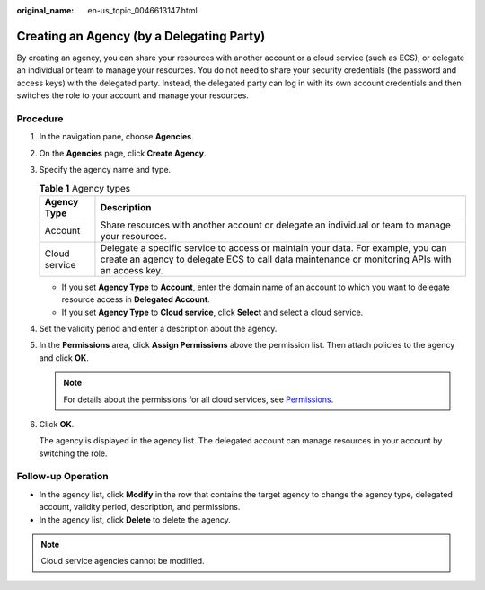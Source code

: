 :original_name: en-us_topic_0046613147.html

.. _en-us_topic_0046613147:

Creating an Agency (by a Delegating Party)
==========================================

By creating an agency, you can share your resources with another account or a cloud service (such as ECS), or delegate an individual or team to manage your resources. You do not need to share your security credentials (the password and access keys) with the delegated party. Instead, the delegated party can log in with its own account credentials and then switches the role to your account and manage your resources.

Procedure
---------

#. In the navigation pane, choose **Agencies**.

#. On the **Agencies** page, click **Create Agency**.

#. Specify the agency name and type.

   .. table:: **Table 1** Agency types

      +---------------+------------------------------------------------------------------------------------------------------------------------------------------------------------------------------------+
      | Agency Type   | Description                                                                                                                                                                        |
      +===============+====================================================================================================================================================================================+
      | Account       | Share resources with another account or delegate an individual or team to manage your resources.                                                                                   |
      +---------------+------------------------------------------------------------------------------------------------------------------------------------------------------------------------------------+
      | Cloud service | Delegate a specific service to access or maintain your data. For example, you can create an agency to delegate ECS to call data maintenance or monitoring APIs with an access key. |
      +---------------+------------------------------------------------------------------------------------------------------------------------------------------------------------------------------------+

   -  If you set **Agency Type** to **Account**, enter the domain name of an account to which you want to delegate resource access in **Delegated Account**.
   -  If you set **Agency Type** to **Cloud service**, click **Select** and select a cloud service.

#. Set the validity period and enter a description about the agency.

#. In the **Permissions** area, click **Assign Permissions** above the permission list. Then attach policies to the agency and click **OK**.

   .. note::

      For details about the permissions for all cloud services, see `Permissions <https://docs.otc.t-systems.com/en-us/permissions/index.html>`__.

#. Click **OK**.

   The agency is displayed in the agency list. The delegated account can manage resources in your account by switching the role.

Follow-up Operation
-------------------

-  In the agency list, click **Modify** in the row that contains the target agency to change the agency type, delegated account, validity period, description, and permissions.
-  In the agency list, click **Delete** to delete the agency.

.. note::

   Cloud service agencies cannot be modified.
